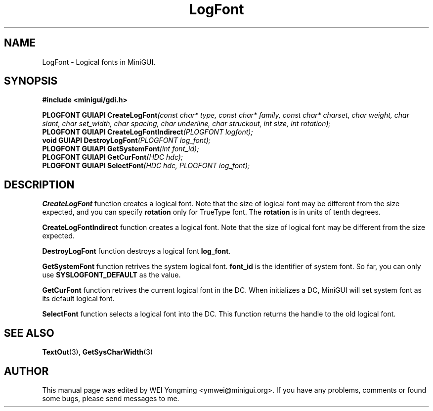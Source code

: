.\" This manpage is Copyright (C) 2000 Wei Yongming
.\"                               2000 BluePoint Software
.\"
.\" Permission is granted to make and distribute verbatim copies of this
.\" manual provided the copyright notice and this permission notice are
.\" preserved on all copies.
.\"
.\" Permission is granted to copy and distribute modified versions of this
.\" manual under the conditions for verbatim copying, provided that the
.\" entire resulting derived work is distributed under the terms of a
.\" permission notice identical to this one.
.\"
.\" Since MiniGUI is constantly changing, this
.\" manual page may be incorrect or out-of-date. The author(s) assume no
.\" responsibility for errors or omissions, or for damages resulting from
.\" the use of the information contained herein.  The author(s) may not
.\" have taken the same level of care in the production of this manual,
.\" which is licensed free of charge, as they might when working
.\" professionally.
.\"
.\" Formatted or processed versions of this manual, if unaccompanied by
.\" the source, must acknowledge the copyright and authors of this work.
.TH "LogFont" "3" "August 2000" "MiniGUI"

.SH "NAME"
LogFont \- Logical fonts in MiniGUI.

.SH "SYNOPSIS"
.B #include <minigui/gdi.h>
.br

.PP
.BI "PLOGFONT GUIAPI CreateLogFont" "(const char* type, const char* family, const char* charset, char weight, char slant, char set_width, char spacing, char underline, char struckout, int size, int rotation);"
.br
.BI "PLOGFONT GUIAPI CreateLogFontIndirect" "(PLOGFONT logfont);"
.br
.BI "void GUIAPI DestroyLogFont" "(PLOGFONT log_font);"
.br
.BI "PLOGFONT GUIAPI GetSystemFont" "(int font_id);"
.br
.BI "PLOGFONT GUIAPI GetCurFont" "(HDC hdc);"
.br
.BI "PLOGFONT GUIAPI SelectFont" "(HDC hdc, PLOGFONT log_font);"
.SH "DESCRIPTION"
.PP
\fBCreateLogFont\fP function creates a logical font. Note that the size of logical font may be different from the size expected, and you can specify \fBrotation\fP only for TrueType font. The \fBrotation\fP is in units of tenth degrees.
.PP
\fBCreateLogFontIndirect\fP function creates a logical font. Note that the size of logical font may be different from the size expected.
.PP
\fBDestroyLogFont\fP function destroys a logical font \fBlog_font\fP.
.PP
\fBGetSystemFont\fP function retrives the system logical font. \fBfont_id\fP is the identifier of system font. So far, you can only use \fBSYSLOGFONT_DEFAULT\fP as the value.
.PP
\fBGetCurFont\fP function retrives the current logical font in the DC. When initializes a DC, MiniGUI will set system font as its default logical font. 
.PP
\fBSelectFont\fP function selects a logical font into the DC. This function returns the handle to the old logical font.

.SH "SEE ALSO"
.BR TextOut (3),
.BR GetSysCharWidth (3)

.SH "AUTHOR"
.PP
This manual page was edited by WEI Yongming <ymwei@minigui.org>.
If you have any problems, comments or found some bugs, please send messages to me.

